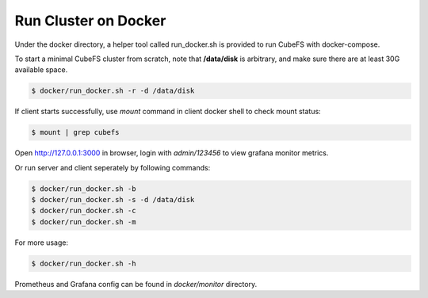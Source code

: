Run Cluster on Docker
-----------------------

Under the docker directory, a helper tool called run_docker.sh is provided to run CubeFS with docker-compose.

To start a minimal CubeFS cluster from scratch, note that **/data/disk** is arbitrary, and make sure there are at least 30G available space.

.. code-block:: bash

    $ docker/run_docker.sh -r -d /data/disk

If client starts successfully, use `mount` command in client docker shell to check mount status:

.. code-block:: bash

    $ mount | grep cubefs

Open http://127.0.0.1:3000 in browser, login with `admin/123456` to view grafana monitor metrics.

Or run server and client seperately by following commands:


.. code-block:: bash

    $ docker/run_docker.sh -b
    $ docker/run_docker.sh -s -d /data/disk
    $ docker/run_docker.sh -c
    $ docker/run_docker.sh -m

For more usage:

.. code-block:: bash

    $ docker/run_docker.sh -h

Prometheus and Grafana config can be found in `docker/monitor` directory.
